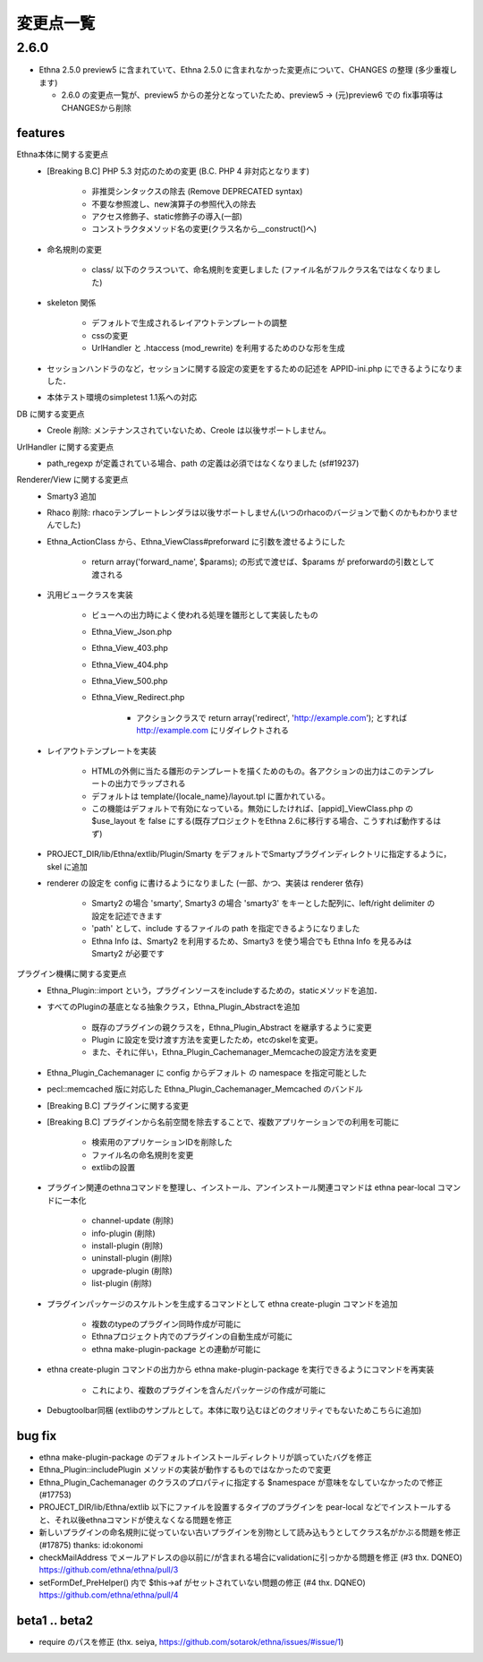 変更点一覧
==================

2.6.0
---------

* Ethna 2.5.0 preview5 に含まれていて、Ethna 2.5.0 に含まれなかった変更点について、CHANGES の整理 (多少重複します)

  * 2.6.0 の変更点一覧が、preview5 からの差分となっていたため、preview5 -> (元)preview6 での fix事項等はCHANGESから削除


features
^^^^^^^^

Ethna本体に関する変更点
    * [Breaking B.C] PHP 5.3 対応のための変更 (B.C. PHP 4 非対応となります)

        * 非推奨シンタックスの除去 (Remove DEPRECATED syntax)
        * 不要な参照渡し、new演算子の参照代入の除去
        * アクセス修飾子、static修飾子の導入(一部)
        * コンストラクタメソッド名の変更(クラス名から__construct()へ)

    * 命名規則の変更

        * class/ 以下のクラスついて、命名規則を変更しました (ファイル名がフルクラス名ではなくなりました)

    * skeleton 関係

        * デフォルトで生成されるレイアウトテンプレートの調整
        * cssの変更
        * UrlHandler と .htaccess (mod_rewrite) を利用するためのひな形を生成

    * セッションハンドラのなど，セッションに関する設定の変更をするための記述を APPID-ini.php にできるようになりました．
    * 本体テスト環境のsimpletest 1.1系への対応

DB に関する変更点
    * Creole 削除: メンテナンスされていないため、Creole は以後サポートしません。

UrlHandler に関する変更点
    * path_regexp が定義されている場合、path の定義は必須ではなくなりました (sf#19237)

Renderer/View に関する変更点
    * Smarty3 追加
    * Rhaco 削除: rhacoテンプレートレンダラは以後サポートしません(いつのrhacoのバージョンで動くのかもわかりませんでした)
    * Ethna_ActionClass から、Ethna_ViewClass#preforward に引数を渡せるようにした

        * return array('forward_name', $params); の形式で渡せば、$params が preforwardの引数として渡される

    * 汎用ビュークラスを実装

        * ビューへの出力時によく使われる処理を雛形として実装したもの
        * Ethna_View_Json.php
        * Ethna_View_403.php
        * Ethna_View_404.php
        * Ethna_View_500.php
        * Ethna_View_Redirect.php

            * アクションクラスで return array('redirect', 'http://example.com'); とすれば http://example.com にリダイレクトされる

    * レイアウトテンプレートを実装

        * HTMLの外側に当たる雛形のテンプレートを描くためのもの。各アクションの出力はこのテンプレートの出力でラップされる
        * デフォルトは template/{locale_name}/layout.tpl に置かれている。
        * この機能はデフォルトで有効になっている。無効にしたければ、[appid]_ViewClass.php の $use_layout を false にする(既存プロジェクトをEthna 2.6に移行する場合、こうすれば動作するはず)

    * PROJECT_DIR/lib/Ethna/extlib/Plugin/Smarty  をデフォルトでSmartyプラグインディレクトリに指定するように，skel に追加
    * renderer の設定を config に書けるようになりました (一部、かつ、実装は renderer 依存)

        * Smarty2 の場合 'smarty', Smarty3 の場合 'smarty3' をキーとした配列に、left/right delimiter の設定を記述できます
        * 'path' として、include するファイルの path を指定できるようになりました
        * Ethna Info は、Smarty2 を利用するため、Smarty3 を使う場合でも Ethna Info を見るみは Smarty2 が必要です

プラグイン機構に関する変更点
    * Ethna_Plugin::import という，プラグインソースをincludeするための，staticメソッドを追加．
    * すべてのPluginの基底となる抽象クラス，Ethna_Plugin_Abstractを追加

        * 既存のプラグインの親クラスを，Ethna_Plugin_Abstract を継承するように変更
        * Plugin に設定を受け渡す方法を変更したため，etcのskelを変更。
        * また、それに伴い，Ethna_Plugin_Cachemanager_Memcacheの設定方法を変更

    * Ethna_Plugin_Cachemanager に config からデフォルト の namespace を指定可能とした
    * pecl::memcached 版に対応した Ethna_Plugin_Cachemanager_Memcached のバンドル

    * [Breaking B.C] プラグインに関する変更
    * [Breaking B.C] プラグインから名前空間を除去することで、複数アプリケーションでの利用を可能に

        * 検索用のアプリケーションIDを削除した
        * ファイル名の命名規則を変更
        * extlibの設置

    * プラグイン関連のethnaコマンドを整理し、インストール、アンインストール関連コマンドは ethna pear-local コマンドに一本化

        * channel-update (削除)
        * info-plugin (削除)
        * install-plugin (削除)
        * uninstall-plugin (削除)
        * upgrade-plugin (削除)
        * list-plugin (削除)

    * プラグインパッケージのスケルトンを生成するコマンドとして ethna create-plugin コマンドを追加

        * 複数のtypeのプラグイン同時作成が可能に
        * Ethnaプロジェクト内でのプラグインの自動生成が可能に
        * ethna make-plugin-package との連動が可能に

    * ethna create-plugin コマンドの出力から ethna make-plugin-package を実行できるようにコマンドを再実装

        * これにより、複数のプラグインを含んだパッケージの作成が可能に

    * Debugtoolbar同梱 (extlibのサンプルとして。本体に取り込むほどのクオリティでもないためこちらに追加)

bug fix
^^^^^^^

* ethna make-plugin-package のデフォルトインストールディレクトリが誤っていたバグを修正
* Ethna_Plugin::includePlugin メソッドの実装が動作するものではなかったので変更
* Ethna_Plugin_Cachemanager のクラスのプロパティに指定する $namespace が意味をなしていなかったので修正 (#17753)
* PROJECT_DIR/lib/Ethna/extlib 以下にファイルを設置するタイプのプラグインを pear-local などでインストールすると、それ以後ethnaコマンドが使えなくなる問題を修正
* 新しいプラグインの命名規則に従っていない古いプラグインを別物として読み込もうとしてクラス名がかぶる問題を修正(#17875) thanks: id:okonomi
* checkMailAddress でメールアドレスの@以前に/が含まれる場合にvalidationに引っかかる問題を修正 (#3 thx. DQNEO) https://github.com/ethna/ethna/pull/3
* setFormDef_PreHelper() 内で $this->af がセットされていない問題の修正 (#4 thx. DQNEO) https://github.com/ethna/ethna/pull/4

beta1 .. beta2
^^^^^^^^^^^^^^
* require のパスを修正 (thx. seiya, https://github.com/sotarok/ethna/issues/#issue/1)

